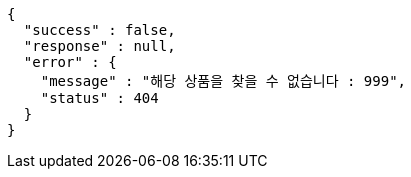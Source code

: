 [source,options="nowrap"]
----
{
  "success" : false,
  "response" : null,
  "error" : {
    "message" : "해당 상품을 찾을 수 없습니다 : 999",
    "status" : 404
  }
}
----